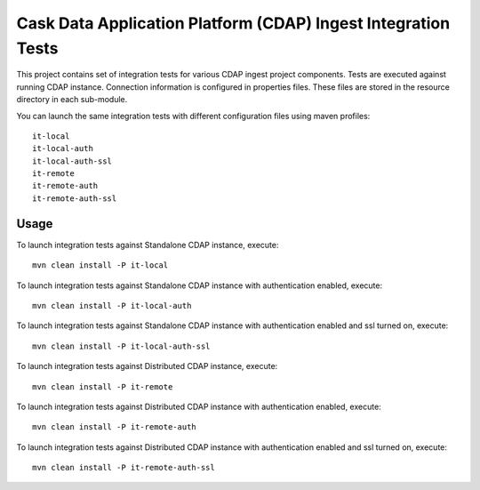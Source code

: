 .. meta::
    :author: Cask Data, Inc.
    :copyright: Copyright © 2014-2015 Cask Data, Inc.
    :license: See LICENSE file in this repository

==============================================================
Cask Data Application Platform (CDAP) Ingest Integration Tests
==============================================================

This project contains set of integration tests for various CDAP ingest project components.
Tests are executed against running CDAP instance. Connection information is configured in
properties files. These files are stored in the resource directory in each sub-module. 

You can launch the same integration tests with different configuration files using maven
profiles::

  it-local
  it-local-auth
  it-local-auth-ssl
  it-remote
  it-remote-auth
  it-remote-auth-ssl

Usage
=====

To launch integration tests against Standalone CDAP instance, execute::

  mvn clean install -P it-local


To launch integration tests against Standalone CDAP instance with authentication enabled,
execute::

  mvn clean install -P it-local-auth


To launch integration tests against Standalone CDAP instance with authentication enabled
and ssl turned on, execute::

  mvn clean install -P it-local-auth-ssl


To launch integration tests against Distributed CDAP instance, execute::

  mvn clean install -P it-remote


To launch integration tests against Distributed CDAP instance with authentication enabled,
execute::

  mvn clean install -P it-remote-auth


To launch integration tests against Distributed CDAP instance with authentication enabled
and ssl turned on, execute::

  mvn clean install -P it-remote-auth-ssl
